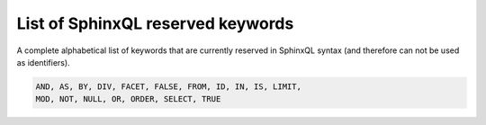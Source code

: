 .. _list_of_sphinxql_reserved_keywords:

List of SphinxQL reserved keywords
----------------------------------

A complete alphabetical list of keywords that are currently reserved in
SphinxQL syntax (and therefore can not be used as identifiers).

.. code-block:: mysql


    AND, AS, BY, DIV, FACET, FALSE, FROM, ID, IN, IS, LIMIT,
    MOD, NOT, NULL, OR, ORDER, SELECT, TRUE

